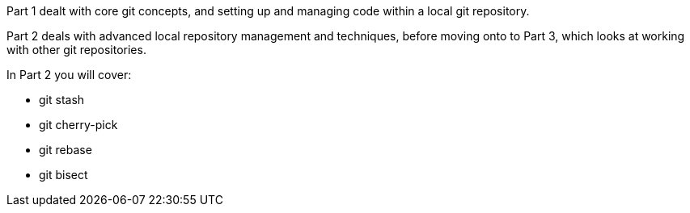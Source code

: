 
Part 1 dealt with core git concepts, and setting up and managing code within
a local git repository.
                                                                                                                                  
Part 2 deals with advanced local repository management and techniques, before
moving onto to Part 3, which looks at working with other git repositories.
                                                                                                                                                                                                            

In Part 2 you will cover:

- git stash
- git cherry-pick
- git rebase
- git bisect

